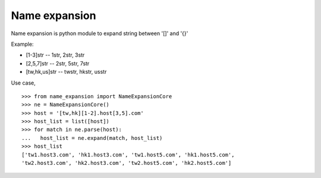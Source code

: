 Name expansion
==============

Name expansion is python module to expand string between '[]' and '{}'

Example:

* [1-3]str -- 1str, 2str, 3str
* [2,5,7]str -- 2str, 5str, 7str
* [tw,hk,us]str -- twstr, hkstr, usstr

Use case, ::

  >>> from name_expansion import NameExpansionCore
  >>> ne = NameExpansionCore()
  >>> host = '[tw,hk][1-2].host[3,5].com'
  >>> host_list = list([host])
  >>> for match in ne.parse(host):
  ...   host_list = ne.expand(match, host_list)
  >>> host_list
  ['tw1.host3.com', 'hk1.host3.com', 'tw1.host5.com', 'hk1.host5.com',
  'tw2.host3.com', 'hk2.host3.com', 'tw2.host5.com', 'hk2.host5.com']

